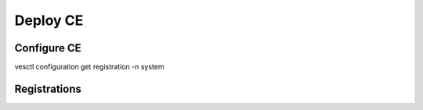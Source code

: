Deploy CE
=========

Configure CE
------------

.. tabs::

   .. group-tab:: UI

      * Using a browser log-in to the CE https://<CE-IP-ADDRESS>:65500 with the default username:**admin** and password:**Volterra123**, and click :bdg-primary:`Configure Now`

        .. image:: images/cloud-and-edge-sites_site-management_deploy-appstack-ce-1.png
            :class: no-scaled-link
            :width: 100%

      * Fill in the form using the following values, and click :bdg-primary`Save configuration`

        #. :menuselection:`Device Configuration --> * Cluster name`: Provide the site cluster name
        #. :menuselection:`Device Configuration --> Hostname`: provide a unique hostname.
        #. :menuselection:`Device Configuration --> Certified Hardware`: select :bdg-primary-line:`kvm-voltstack-combo`
        #. :menuselection:`Location --> Latitude`: provide :bdg-primary-line:`<47.605199>`
        #. :menuselection:`Location --> Longitude`: provide :bdg-primary-line:`<-122.330996>`

        .. image:: images/cloud-and-edge-sites_site-management_deploy-appstack-ce-2.png
           :class: no-scaled-link
           :width: 100%

      * The CE advances to the :bdg-warning:`Approval` stage.

        .. image:: images/cloud-and-edge-sites_site-management_deploy-appstack-ce-3.png
           :class: no-scaled-link
           :width: 100%

   .. group-tab:: console

      * SSH or access the console with default username: **admin** and default password **Volterra123**
      * Enter command: **configure**
         * Enter token from `token link`
         * Enter the <site-name>
         * Enter the <host-name>
         * Enter latitude and longitude
         * Leave **fleet name** ``empty``
         * Select certified hardware: **kvm-volstack-combo**
   
      .. code-block:: console

         $ ssh admin@10.1.1.5

         UNAUTHORIZED ACCESS TO THIS DEVICE IS PROHIBITED
         All actions performed on this device are audited
         admin@10.1.1.5's password:

         |     $$$$$$\  $$\   $$\                $$$$$$\  $$\       $$$$$$\
         |     $$  __$$\ \__|  $$ |              $$  __$$\ $$ |      \_$$  _|
         |     $$ /  \__|$$\ $$$$$$\    $$$$$$\  $$ /  \__|$$ |        $$ |
         |     \$$$$$$\  $$ |\_$$  _|  $$  __$$\ $$ |      $$ |        $$ |
         |      \____$$\ $$ |  $$ |    $$$$$$$$ |$$ |      $$ |        $$ |
         |     $$\   $$ |$$ |  $$ |$$\ $$   ____|$$ |  $$\ $$ |        $$ |
         |     \$$$$$$  |$$ |  \$$$$  |\$$$$$$$\ \$$$$$$  |$$$$$$$$\ $$$$$$\
         |      \______/ \__|   \____/  \_______| \______/ \________|\______|
         WELCOME IN SITE CLI
         This allows to:
         - configure registration information
         - factory reset of the Node
         - collect debug information for support
         Use TAB to select various options.
         $ configure
         ? What is your token? bd42d5f5-a2a1-4bf3-b493-94b19de1c858
         ? What is your site name? [optional] site-name
         ? What is your hostname? [optional] node-name
         ? What is your latitude? [optional] 47.605199
         ? What is your longitude? [optional] -122.330996
         ? What is your default fleet name? [optional]
         ? Select certified hardware: kvm-volstack-combo
         ? Select primary outside NIC: eth0
         certifiedHardware: kvm-volstack-combo
         clusterName: site-name
         hostname: node-name
         latitude: 47.605198
         longitude: -122.33099
         primaryOutsideNic: eth0
         token: bd42d5f5-a2a1-4bf3-b493-94b19de1c858
         ? Confirm configuration? Yes

vesctl configuration get registration -n system

Registrations
-------------

.. tabs::

   .. group-tab:: UI

      * In :menuselection:`Cloud and Edge Sites`, navigate to :menuselection:`Manage --> Site Management --> Registrations` and click :material-outlined:`check_box;2em;sd-text-primary`

        .. image:: images/cloud-and-edge-sites_site-management_registration-approve.png
            :class: no-scaled-link
            :width: 100%

      * Review that all fields are populated, an click :bdg-primary:`Save and Exit`

        .. image:: images/cloud-and-edge-sites_site-management_registration-approve_save-and-exit.png
            :class: no-scaled-link
            :width: 100%

      * In :menuselection:`Cloud and Edge Sites`, navigate to :menuselection:`Sites --> Site List`. The site transitions to a **Provisioning** state for ~20 minutes. Go get a :fa:`coffee` and resume when the site is online.

        .. image:: images/cloud-and-edge-sites_site-list.png
            :class: no-scaled-link
            :width: 100%

      * After ~20 minutes the The **Customer Edge Admin** console reports :bdg-success:`Provisioned`

        .. image:: images/cloud-and-edge-sites_site-management_deploy-appstack-ce_provisioned.png
            :class: no-scaled-link
            :width: 100%
